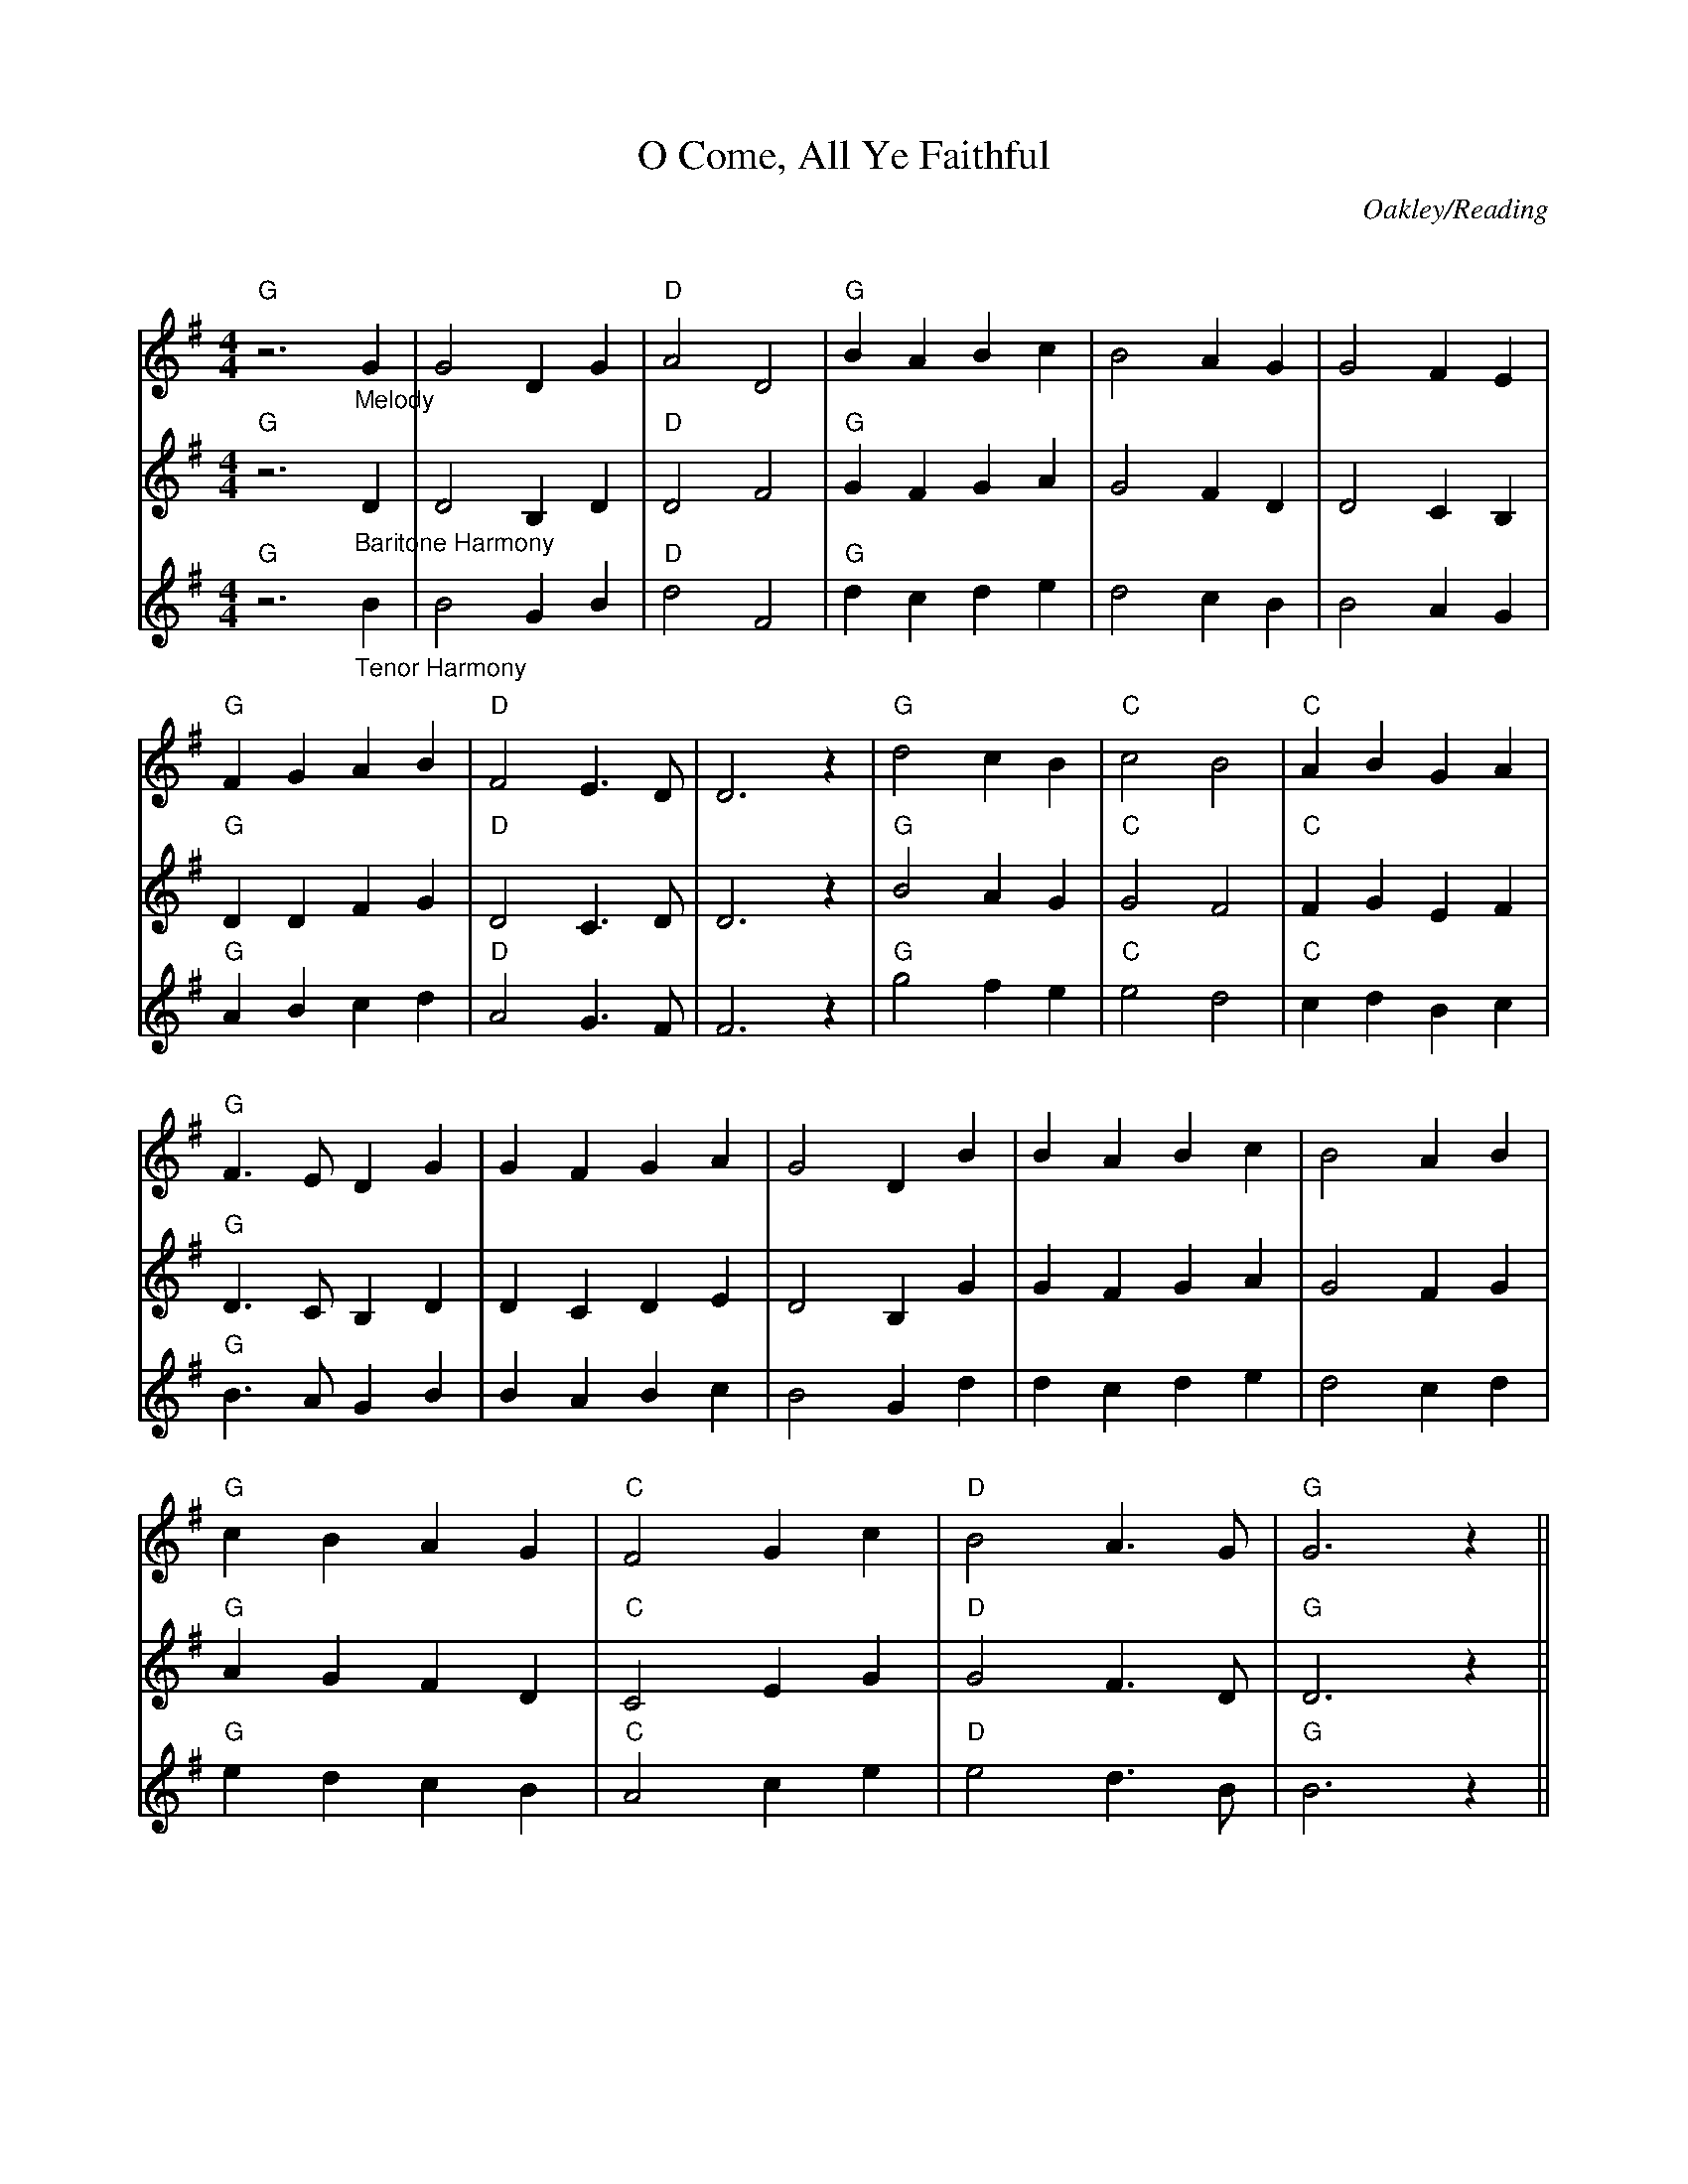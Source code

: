 X:5
T:O Come, All Ye Faithful
C:Oakley/Reading
Q:140
S:Ted Neil <ted.neil:amd.com> abcusers 2002-12-15
V:1 % program 1 40 volume 75
V:2 % program 1 68 volume 128
V:3
M:4/4
L:1/4
K:G
V:1 staves=3
[V:1] "G"z3 "_Melody"G|G2 D G|"D"A2 D2|"G"B A B c|B2 A G|G2 F E|
[V:2] "G"z3 "_Baritone Harmony"D|D2 B, D|"D"D2 F2|"G"G F G A|G2 F D|D2 C B,|
[V:3] "G"z3 "_Tenor Harmony"B|B2 G B|"D"d2 F2|"G"d c d e|d2 c B|B2 A G|
%
[V:1] "G"F G A B|"D"F2 E>D|D3 z|"G"d2 c B|"C"c2 B2|"C"A B G A|
[V:2] "G"D D F G|"D"D2 C>D|D3 z|"G"B2 A G|"C"G2 F2|"C"F G E F|
[V:3] "G"A B c d|"D"A2 G>F|F3 z|"G"g2 f e|"C"e2 d2|"C"c d B c|
%
[V:1] "G"F>E D G|G F G A|G2 D B|B A B c|B2 A B|
[V:2] "G"D>C B, D|D C D E|D2 B, G|G F G A|G2 F G|
[V:3] "G"B>A G B|B A B c|B2 G d|d c d e|d2 c d|
%
[V:1] "G"c B A G|"C"F2 G c|"D"B2 A>G|"G"G3 z||
[V:2] "G"A G F D|"C"C2 E G|"D"G2 F>D|"G"D3 z||
[V:3] "G"e d c B|"C"A2 c e|"D"e2 d>B|"G"B3 z||
%
